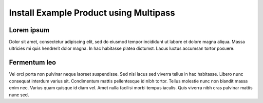 Install Example Product using Multipass
======================================================

Lorem ipsum
~~~~~~~~~~~~

Dolor sit amet, consectetur adipiscing elit, sed do eiusmod tempor incididunt
ut labore et dolore magna aliqua. Massa ultricies mi quis hendrerit dolor
magna. In hac habitasse platea dictumst. Lacus luctus accumsan tortor
posuere.

Fermentum leo
~~~~~~~~~~~~~

Vel orci porta non pulvinar neque laoreet suspendisse. Sed nisi lacus sed
viverra tellus in hac habitasse. Libero nunc consequat interdum varius sit.
Condimentum mattis pellentesque id nibh tortor. Tellus molestie nunc non
blandit massa enim nec. Varius quam quisque id diam vel. Amet nulla facilisi
morbi tempus iaculis. Quis viverra nibh cras pulvinar mattis nunc sed.

